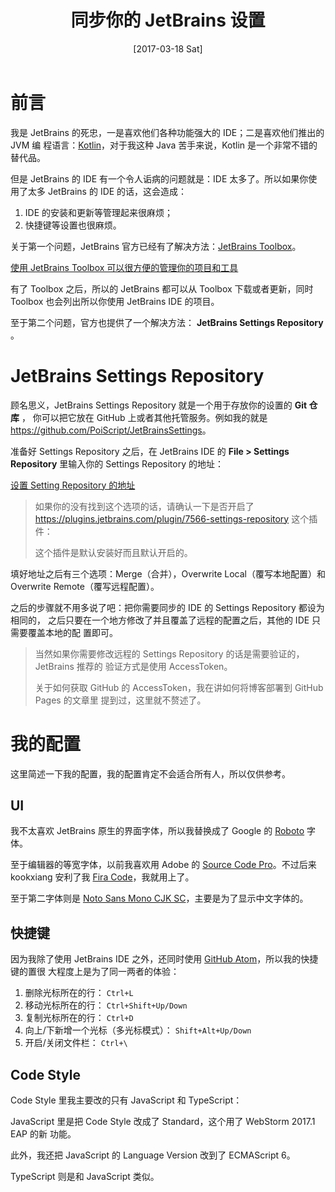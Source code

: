 #+TITLE: 同步你的 JetBrains 设置
#+DATE: [2017-03-18 Sat]
#+SLUG: sync-your-jetbrains-settings
#+TAGS: github jetbrains

* 前言

我是 JetBrains 的死忠，一是喜欢他们各种功能强大的 IDE；二是喜欢他们推出的 JVM 编
程语言：[[https://kotlinlang.org/][Kotlin]]，对于我这种 Java 苦手来说，Kotlin 是一个非常不错的替代品。

但是 JetBrains 的 IDE 有一个令人诟病的问题就是：IDE 太多了。所以如果你使用了太多
JetBrains 的 IDE 的话，这会造成：

1. IDE 的安装和更新等管理起来很麻烦；
2. 快捷键等设置也很麻烦。

关于第一个问题，JetBrains 官方已经有了解决方法：[[https://www.jetbrains.com/toolbox/app][JetBrains Toolbox]]。

[[file:images/jetbrains-toolbox-app.jpg][使用 JetBrains Toolbox 可以很方便的管理你的项目和工具]]

有了 Toolbox 之后，所以的 JetBrains 都可以从 Toolbox 下载或者更新，同时 Toolbox
也会列出所以你使用 JetBrains IDE 的项目。

至于第二个问题，官方也提供了一个解决方法： *JetBrains Settings Repository* 。

* JetBrains Settings Repository

顾名思义，JetBrains Settings Repository 就是一个用于存放你的设置的 *Git 仓库* ，
你可以把它放在 GitHub 上或者其他托管服务。例如我的就是
[[https://github.com/PoiScript/JetBrainsSettings]]。

准备好 Settings Repository 之后，在 JetBrains IDE 的 *File > Settings
Repository* 里输入你的 Settings Repository 的地址：

[[file:images/settings-repository.png][设置 Setting Repository 的地址]]

#+BEGIN_QUOTE
如果你的没有找到这个选项的话，请确认一下是否开启了
https://plugins.jetbrains.com/plugin/7566-settings-repository 这个插件：

[[file:images/settings-repository-plugin.png]]

这个插件是默认安装好而且默认开启的。
#+END_QUOTE

填好地址之后有三个选项：Merge（合并），Overwrite Local（覆写本地配置）和
Overwrite Remote（覆写远程配置）。

之后的步骤就不用多说了吧：把你需要同步的 IDE 的 Settings Repository 都设为相同的，
之后只要在一个地方修改了并且覆盖了远程的配置之后，其他的 IDE 只需要覆盖本地的配
置即可。

#+BEGIN_QUOTE
当然如果你需要修改远程的 Settings Repository 的话是需要验证的，JetBrains 推荐的
验证方式是使用 AccessToken。

关于如何获取 GitHub 的 AccessToken，我在讲如何将博客部署到 GitHub Pages 的文章里
提到过，这里就不赘述了。
#+END_QUOTE

* 我的配置

这里简述一下我的配置，我的配置肯定不会适合所有人，所以仅供参考。

** UI

我不太喜欢 JetBrains 原生的界面字体，所以我替换成了 Google 的 [[https://fonts.google.com/specimen/Roboto][Roboto]] 字体。

至于编辑器的等宽字体，以前我喜欢用 Adobe 的 [[https://fonts.google.com/specimen/Source+Code+Pro][Source Code Pro]]。不过后来 kookxiang
安利了我 [[https://github.com/tonsky/FiraCode][Fira Code]]，我就用上了。

至于第二字体则是 [[https://www.google.com/get/noto/help/cjk/][Noto Sans Mono CJK SC]]，主要是为了显示中文字体的。

** 快捷键

因为我除了使用 JetBrains IDE 之外，还同时使用 [[https://atom.io/][GitHub Atom]]，所以我的快捷键的置很
大程度上是为了同一两者的体验：

1. 删除光标所在的行： ~Ctrl+L~
2. 移动光标所在的行： ~Ctrl+Shift+Up/Down~
3. 复制光标所在的行： ~Ctrl+D~
4. 向上/下新增一个光标（多光标模式）： ~Shift+Alt+Up/Down~
5. 开启/关闭文件栏： ~Ctrl+\~

** Code Style

Code Style 里我主要改的只有 JavaScript 和 TypeScript：

JavaScript 里是把 Code Style 改成了 Standard，这个用了 WebStorm 2017.1 EAP 的新
功能。

此外，我还把 JavaScript 的 Language Version 改到了 ECMAScript 6。

TypeScript 则是和 JavaScript 类似。
